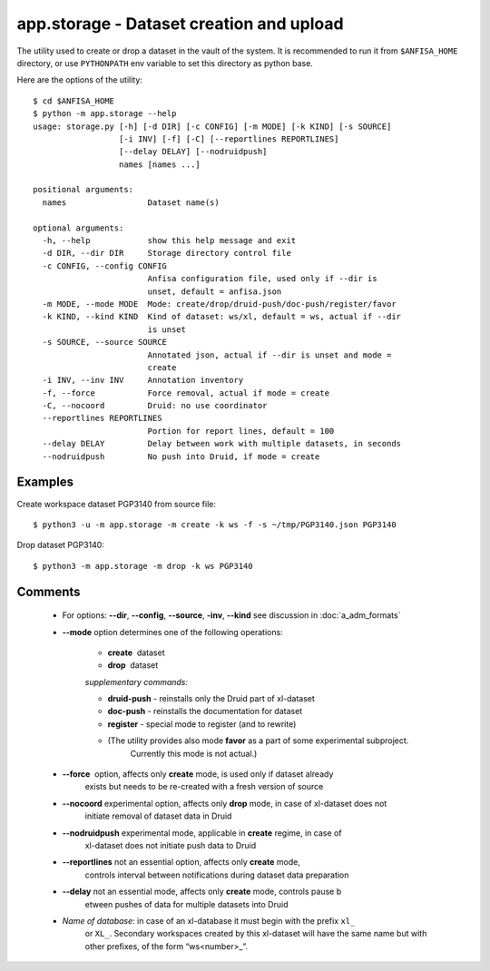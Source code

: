 app.storage - Dataset creation and upload
=========================================

.. index:: 
    storage; administration utility

The utility used to create or drop a dataset in the vault of the system. It is recommended to run it
from ``$ANFISA_HOME`` directory, or use ``PYTHONPATH`` env variable to set this directory as
python base.

Here are the options of the utility: ::

  $ cd $ANFISA_HOME
  $ python -m app.storage --help
  usage: storage.py [-h] [-d DIR] [-c CONFIG] [-m MODE] [-k KIND] [-s SOURCE]
                    [-i INV] [-f] [-C] [--reportlines REPORTLINES]
                    [--delay DELAY] [--nodruidpush]
                    names [names ...]
  
  positional arguments:
    names                 Dataset name(s)
  
  optional arguments:
    -h, --help            show this help message and exit
    -d DIR, --dir DIR     Storage directory control file
    -c CONFIG, --config CONFIG
                          Anfisa configuration file, used only if --dir is
                          unset, default = anfisa.json
    -m MODE, --mode MODE  Mode: create/drop/druid-push/doc-push/register/favor
    -k KIND, --kind KIND  Kind of dataset: ws/xl, default = ws, actual if --dir
                          is unset
    -s SOURCE, --source SOURCE
                          Annotated json, actual if --dir is unset and mode =
                          create
    -i INV, --inv INV     Annotation inventory
    -f, --force           Force removal, actual if mode = create
    -C, --nocoord         Druid: no use coordinator
    --reportlines REPORTLINES
                          Portion for report lines, default = 100
    --delay DELAY         Delay between work with multiple datasets, in seconds
    --nodruidpush         No push into Druid, if mode = create

Examples
********

Create workspace dataset PGP3140 from source file::

    $ python3 -u -m app.storage -m create -k ws -f -s ~/tmp/PGP3140.json PGP3140
    
Drop dataset PGP3140::

    $ python3 -m app.storage -m drop -k ws PGP3140

 
Comments
********

    * For options: **--dir**, **--config**, **--source**, **-inv**, **--kind** see discussion in :doc:`a_adm_formats`        
        
    * **--mode​** option determines one of the following operations:
        
        - **create** ​ dataset
        
        - **drop** ​ dataset

        *supplementary commands:*

        * **druid-push** - reinstalls only the Druid part of xl-dataset
        
        * **doc-push​** - reinstalls the documentation for dataset
        
        * **register** - special mode to register (and to rewrite) 
        
        * (The utility provides also mode **favor** as a part of some experimental subproject. 
            Currently this mode is not actual.)

    * **--force** ​ option, affects only  **create** mode,  is used only if dataset already 
        exists but needs to be re-created with a fresh version of source

    * **--nocoord** experimental option, affects only **drop** mode, in case of xl-dataset does not 
        initiate removal of dataset data in Druid 
        
    * **--nodruidpush** experimental mode, applicable in **create** regime, in case of
        xl-dataset does not initiate push data to Druid
        
    * **--reportlines** not an essential option, affects only  **create** mode,
        controls interval between notifications
        during dataset data preparation
        
    * **--delay** not an essential mode, affects only  **create** mode, controls pause b
        etween pushes of data for 
        multiple datasets into Druid
    
    * *Name of database*: in case of an xl-database it must begin with the prefix ``xl_`` 
        or ``XL_``. Secondary workspaces created by this xl-dataset will have the same name 
        but with other prefixes, of the form “ws<​number​>_”.

